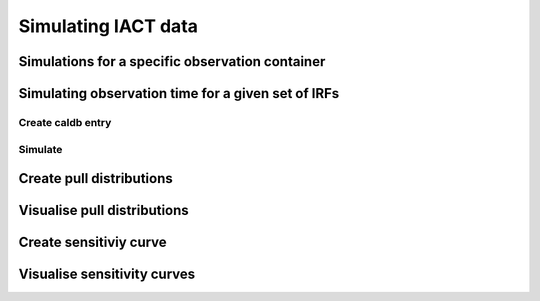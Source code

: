 .. _sec_simulation:

Simulating IACT data
====================



Simulations for a specific observation container 
------------------------------------------------

Simulating observation time for a given set of IRFs
---------------------------------------------------

Create caldb entry
^^^^^^^^^^^^^^^^^^

Simulate
^^^^^^^^

Create pull distributions
-------------------------

Visualise pull distributions
----------------------------

Create sensitiviy curve
-----------------------

Visualise sensitivity curves
----------------------------